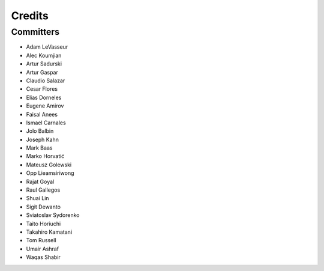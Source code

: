 =======
Credits
=======


Committers
----------

* Adam LeVasseur
* Alec Koumjian
* Artur Sadurski
* Artur Gaspar
* Claudio Salazar
* Cesar Flores
* Elias Dorneles
* Eugene Amirov
* Faisal Anees
* Ismael Carnales
* Jolo Balbin
* Joseph Kahn
* Mark Baas
* Marko Horvatić
* Mateusz Golewski
* Opp Lieamsiriwong
* Rajat Goyal
* Raul Gallegos
* Shuai Lin
* Sigit Dewanto
* Sviatoslav Sydorenko
* Taito Horiuchi
* Takahiro Kamatani
* Tom Russell
* Umair Ashraf
* Waqas Shabir
